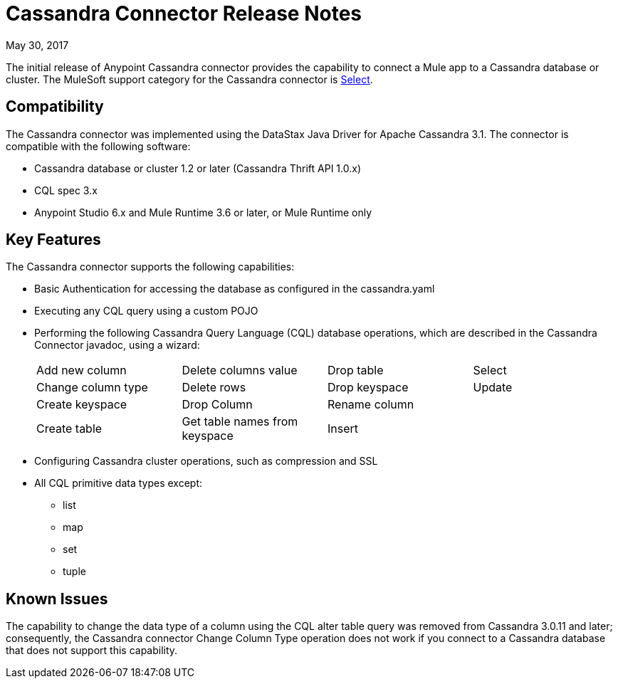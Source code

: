 = Cassandra Connector Release Notes
:keywords: cassandra

May 30, 2017

The initial release of Anypoint Cassandra connector provides the capability to connect a Mule app to a Cassandra database or cluster. The MuleSoft support category for the Cassandra connector is link:/mule-user-guide/v/3.8/anypoint-connectors#connector-categories[Select]. 

== Compatibility

The Cassandra connector was implemented using the DataStax Java Driver for Apache Cassandra 3.1. The connector is compatible with the following software:

* Cassandra database or cluster 1.2 or later (Cassandra Thrift API 1.0.x)
* CQL spec 3.x
* Anypoint Studio 6.x and Mule Runtime 3.6 or later, or Mule Runtime only

== Key Features

The Cassandra connector supports the following capabilities:

* Basic Authentication for accessing the database as configured in the cassandra.yaml
* Executing any CQL query using a custom POJO
* Performing the following Cassandra Query Language (CQL) database operations, which are described in the Cassandra Connector javadoc, using a wizard:
+
[frame=none]
|===
| Add new column | Delete columns value | Drop table | Select 
| Change column type | Delete rows | Drop keyspace | Update 
| Create keyspace | Drop Column  | Rename column |  
| Create table | Get table names from keyspace | Insert |  
|===
+
* Configuring Cassandra cluster operations, such as compression and SSL
* All CQL primitive data types except:
** list
** map
** set
** tuple

== Known Issues

The capability to change the data type of a column using the CQL alter table query was removed from Cassandra 3.0.11 and later; consequently, the Cassandra connector Change Column Type operation does not work if you connect to a Cassandra database that does not support this capability.




